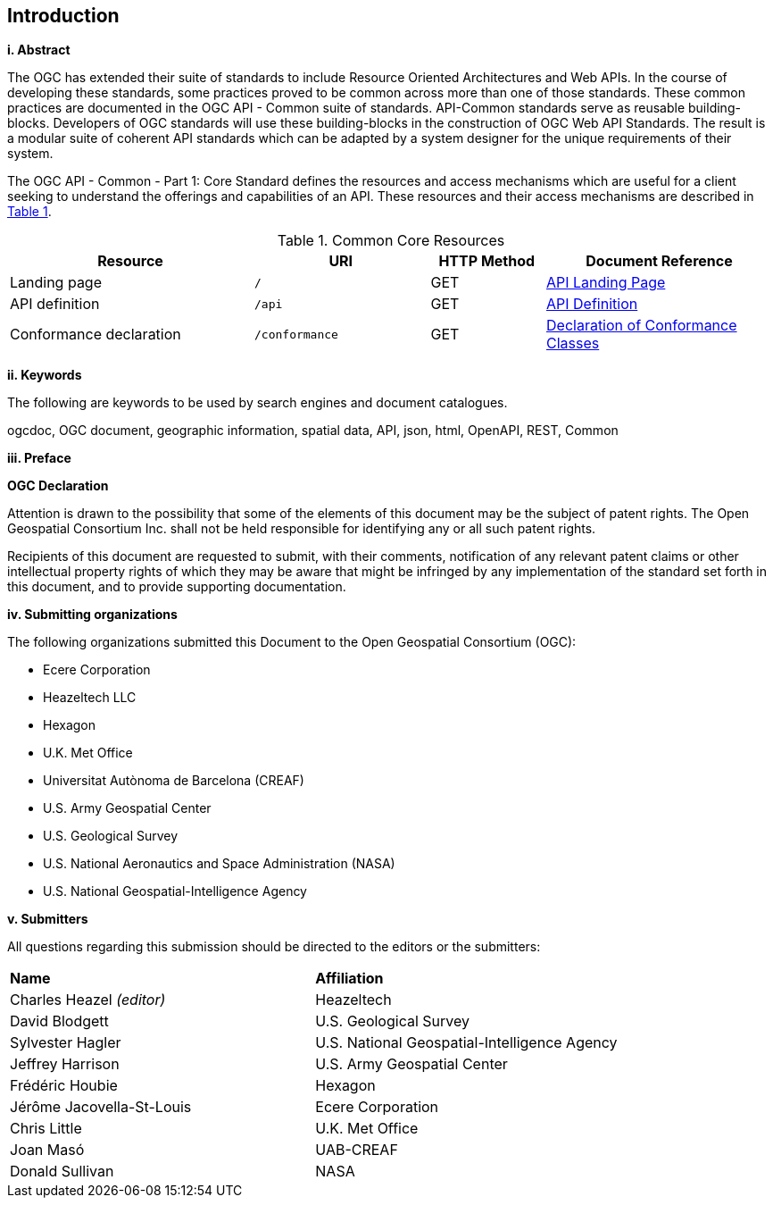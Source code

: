 == Introduction

[big]*i.     Abstract*

The OGC has extended their suite of standards to include Resource Oriented Architectures and Web APIs. In the course of developing these standards, some practices proved to be common across more than one of those standards. These common practices are documented in the OGC API - Common suite of standards. API-Common standards serve as reusable building-blocks. Developers of OGC standards will use these building-blocks in the construction of OGC Web API Standards. The result is a modular suite of coherent API standards which can be adapted by a system designer for the unique requirements of their system.

The OGC API - Common - Part 1: Core Standard defines the resources and access mechanisms which are useful for a client seeking to understand the offerings and capabilities of an API. These resources and their access mechanisms are described in <<cr-table>>. 

[#cr-table,reftext='{table-caption} {counter:table-num}']
.Common Core Resources
[cols="32,23,15,30",options="header"]
!===
^|Resource ^|URI ^|HTTP Method ^|Document Reference
|Landing page |`/` ^|GET |<<landing-page,API Landing Page>>
|API definition |`/api` ^|GET |<<api-definition,API Definition>>
|Conformance declaration |`/conformance` ^|GET |<<conformance-classes,Declaration of Conformance Classes>>
!===

[big]*ii.    Keywords*

The following are keywords to be used by search engines and document catalogues.

ogcdoc, OGC document, geographic information, spatial data, API, json, html, OpenAPI, REST, Common

[big]*iii.   Preface*

*OGC Declaration*

Attention is drawn to the possibility that some of the elements of this document may be the subject of patent rights. The Open Geospatial Consortium Inc. shall not be held responsible for identifying any or all such patent rights.

Recipients of this document are requested to submit, with their comments, notification of any relevant patent claims or other intellectual property rights of which they may be aware that might be infringed by any implementation of the standard set forth in this document, and to provide supporting documentation.

[big]*iv.    Submitting organizations*

The following organizations submitted this Document to the Open Geospatial Consortium (OGC):

* Ecere Corporation
* Heazeltech LLC
* Hexagon
* U.K. Met Office
* Universitat Autònoma de Barcelona (CREAF)
* U.S. Army Geospatial Center
* U.S. Geological Survey
* U.S. National Aeronautics and Space Administration (NASA)
* U.S. National Geospatial-Intelligence Agency

[big]*v.     Submitters*

All questions regarding this submission should be directed to the editors or the submitters:

|===
|*Name* |*Affiliation*
|Charles Heazel _(editor)_ |Heazeltech
|David Blodgett |U.S. Geological Survey
|Sylvester Hagler |U.S. National Geospatial-Intelligence Agency
|Jeffrey Harrison |U.S. Army Geospatial Center
|Frédéric Houbie |Hexagon
|Jérôme Jacovella-St-Louis |Ecere Corporation
|Chris Little | U.K. Met Office
|Joan  Masó |UAB-CREAF
|Donald Sullivan |NASA
|===
